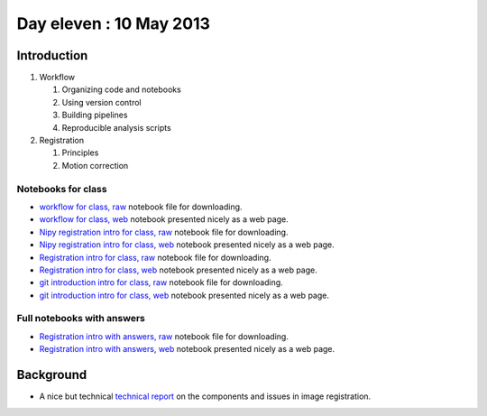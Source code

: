 ########################
Day eleven : 10 May 2013
########################

************
Introduction
************

#. Workflow

   #. Organizing code and notebooks
   #. Using version control
   #. Building pipelines
   #. Reproducible analysis scripts

#. Registration

   #. Principles
   #. Motion correction

Notebooks for class
===================

* `workflow for class, raw
  <https://raw.github.com/practical-neuroimaging/pna-notebooks/master/workflow.ipynb>`_
  notebook file for downloading.
* `workflow for class, web
  <http://nbviewer.ipython.org/urls/raw.github.com/practical-neuroimaging/pna-notebooks/master/workflow.ipynb>`_
  notebook presented nicely as a web page.
* `Nipy registration intro for class, raw
  <https://raw.github.com/practical-neuroimaging/pna-notebooks/master/nipy_registration.ipynb>`_
  notebook file for downloading.
* `Nipy registration intro for class, web
  <http://nbviewer.ipython.org/urls/raw.github.com/practical-neuroimaging/pna-notebooks/master/nipy_registration.ipynb>`_
  notebook presented nicely as a web page.
* `Registration intro for class, raw
  <https://raw.github.com/practical-neuroimaging/pna-notebooks/master/Registration.ipynb>`_
  notebook file for downloading.
* `Registration intro for class, web
  <http://nbviewer.ipython.org/urls/raw.github.com/practical-neuroimaging/pna-notebooks/master/Registration.ipynb>`_
  notebook presented nicely as a web page.
* `git introduction intro for class, raw
  <https://raw.github.com/practical-neuroimaging/pna-notebooks/master/roll_your_own_cms.ipynb>`_
  notebook file for downloading.
* `git introduction intro for class, web
  <http://nbviewer.ipython.org/urls/raw.github.com/practical-neuroimaging/pna-notebooks/master/roll_your_own_cms.ipynb>`_
  notebook presented nicely as a web page.

Full notebooks with answers
===========================

* `Registration intro with answers, raw
  <https://raw.github.com/practical-neuroimaging/pna-notebooks/master/Registration_full.ipynb>`_
  notebook file for downloading.
* `Registration intro with answers, web
  <http://nbviewer.ipython.org/urls/raw.github.com/practical-neuroimaging/pna-notebooks/master/Registration_full.ipynb>`_
  notebook presented nicely as a web page.

**********
Background
**********

* A nice but technical `technical report
  <http://www.fmrib.ox.ac.uk/analysis/techrep/tr00mj2/tr00mj2/index.html>`_ on
  the components and issues in image registration.
